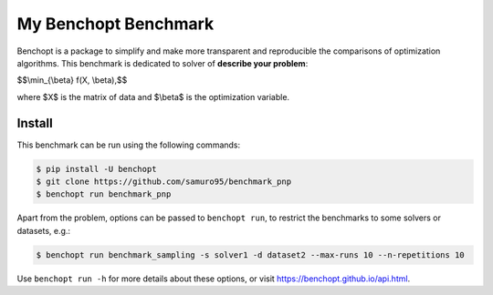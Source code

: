 
My Benchopt Benchmark
=====================
|Build Status| |Python 3.6+|

Benchopt is a package to simplify and make more transparent and
reproducible the comparisons of optimization algorithms.
This benchmark is dedicated to solver of **describe your problem**:


$$\\min_{\\beta} f(X, \\beta),$$

where $X$ is the matrix of data and $\\beta$ is the optimization variable.

Install
--------

This benchmark can be run using the following commands:

.. code-block::

   $ pip install -U benchopt
   $ git clone https://github.com/samuro95/benchmark_pnp
   $ benchopt run benchmark_pnp

Apart from the problem, options can be passed to ``benchopt run``, to restrict the benchmarks to some solvers or datasets, e.g.:

.. code-block::

	$ benchopt run benchmark_sampling -s solver1 -d dataset2 --max-runs 10 --n-repetitions 10


Use ``benchopt run -h`` for more details about these options, or visit https://benchopt.github.io/api.html.

.. |Build Status| image:: https://github.com/tobias-liaudat/benchmark_sampling/workflows/Tests/badge.svg
   :target: https://github.com/tobias-liaudat/benchmark_sampling/actions
.. |Python 3.6+| image:: https://img.shields.io/badge/python-3.6%2B-blue
   :target: https://www.python.org/downloads/release/python-360/
